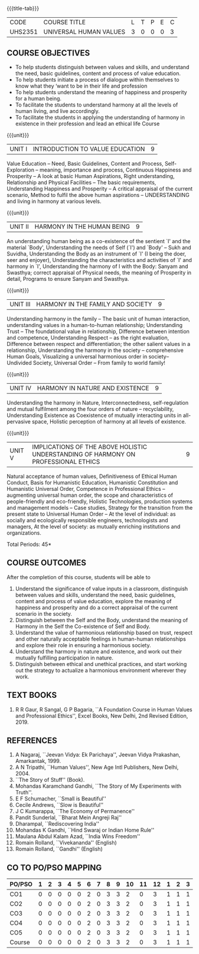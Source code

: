 * 
:properties:
:author: Dr. G. Kalpana and Dr. N. Padmapriya
:date: 
:end:

#+startup: showall
{{{title-tab}}}
| CODE    | COURSE TITLE           | L | T | P | E | C |
| UHS2351 | UNIVERSAL HUMAN VALUES | 3 | 0 | 0 | 0 | 3 |

** COURSE OBJECTIVES
- To help students distinguish between values and skills, and
  understand the need, basic guidelines, content and process of value
  education.
- To help students initiate a process of dialogue within themselves to
  know what they ‘want to be in their life and profession
- To help students understand the meaning of happiness and prosperity
  for a human being.
- To facilitate the students to understand harmony at all the levels
  of human living, and live accordingly.
- To facilitate the students in applying the understanding of harmony
  in existence in their profession and lead an ethical life Course

{{{unit}}}
| UNIT I | INTRODUCTION TO    VALUE   EDUCATION | 9 |
Value Education -- Need, Basic Guidelines, Content and Process,
Self-Exploration -- meaning, importance and process, Continuous
Happiness and Prosperity -- A look at basic Human Aspirations, Right
understanding, Relationship and Physical Facilities -- The basic
requirements, Understanding Happiness and Prosperity -- A critical
appraisal of the current scenario, Method to fulfil the above human
aspirations -- UNDERSTANDING and living in harmony at various levels.

{{{unit}}}
| UNIT II | HARMONY IN THE HUMAN BEING | 9 |
An understanding human being as a co-existence of the sentient `I' and
the material `Body', Understanding the needs of Self (`I') and `Body'
-- Sukh and Suvidha, Understanding the Body as an instrument of `I' (I
being the doer, seer and enjoyer), Understanding the characteristics
and activities of `I' and harmony in `I', Understanding the harmony of
I with the Body: Sanyam and Swasthya; correct appraisal of Physical
needs, the meaning of Prosperity in detail, Programs to ensure Sanyam
and Swasthya.

{{{unit}}}
| UNIT III | HARMONY IN THE FAMILY AND SOCIETY | 9 |
Understanding harmony in the family -- The basic unit of human
interaction, understanding values in a human-to-human relationship;
Understanding Trust -- The foundational value in relationship,
Difference between intention and competence, Understanding Respect --
as the right evaluation, Difference between respect and
differentiation; the other salient values in a relationship,
Understanding the harmony in the society -- comprehensive Human Goals,
Visualizing a universal harmonious order in society-- Undivided
Society, Universal Order -- From family to world family!

{{{unit}}}
| UNIT IV | HARMONY IN NATURE AND EXISTENCE | 9 |
Understanding the harmony in Nature, Interconnectedness,
self-regulation and mutual fulfilment among the four orders of nature
-- recyclability, Understanding Existence as Coexistence of mutually
interacting units in all-pervasive space, Holistic perception of
harmony at all levels of existence.

{{{unit}}}
| UNIT V | IMPLICATIONS OF THE ABOVE HOLISTIC UNDERSTANDING OF HARMONY ON PROFESSIONAL ETHICS | 9 |
Natural acceptance of human values, Definitiveness of Ethical Human
Conduct, Basis for Humanistic Education, Humanistic Constitution and
Humanistic Universal Order, Competence in Professional Ethics --
augmenting universal human order, the scope and characteristics of
people-friendly and eco-friendly, Holistic Technologies, production
systems and management models -- Case studies, Strategy for the
transition from the present state to Universal Human Order -- At the
level of individual: as socially and ecologically responsible
engineers, technologists and managers, At the level of society: as
mutually enriching institutions and organizations.

\hfill *Total Periods: 45*

** COURSE OUTCOMES
After the completion of this course, students will be able to 
1. Understand the significance of value inputs in a classroom,
   distinguish between values and skills, understand the need, basic
   guidelines, content and process of value education, explore the
   meaning of happiness and prosperity and do a correct appraisal of
   the current scenario in the society.
2. Distinguish between the Self and the Body, understand the meaning of
   Harmony in the Self the Co-existence of Self and Body.
3. Understand the value of harmonious relationship based on trust,
   respect and other naturally acceptable feelings in human-human
   relationships and explore their role in ensuring a harmonious
   society.
4. Understand the harmony in nature and existence, and work out their
   mutually fulfilling participation in nature.
5. Distinguish between ethical and unethical practices, and start
   working out the strategy to actualize a harmonious environment
   wherever they work.
      
** TEXT BOOKS
1.  R R Gaur, R Sangal, G P Bagaria, ``A Foundation Course in Human
   Values and Professional Ethics'', Excel Books, New Delhi, 2nd Revised
   Edition, 2019.
   
** REFERENCES
1. A Nagaraj, ``Jeevan Vidya: Ek Parichaya'', Jeevan Vidya Prakashan,
   Amarkantak, 1999.
2. A N Tripathi, ``Human Values'', New Age Intl Publishers, New
   Delhi, 2004.
3. ``The Story of Stuff'' (Book).
4. Mohandas Karamchand Gandhi, ``The Story of My Experiments with Truth''.
5. E F Schumacher, ``Small is Beautiful'' 
6. Cecile Andrews, ``Slow is Beautiful'' 
7. J C Kumarappa, ``The Economy of Permanence'' 
8. Pandit Sunderlal, ``Bharat Mein Angreji Raj''
9. Dharampal, ``Rediscovering India'' 
10. Mohandas K Gandhi, ``Hind Swaraj or Indian Home Rule'' 
11. Maulana Abdul Kalam Azad, ``India Wins Freedom'' 
12. Romain Rolland, ``Vivekananda''  (English)
13. Romain Rolland, ``Gandhi''  (English)
              
** CO TO PO/PSO MAPPING
| PO/PSO | 1 | 2 | 3 | 4 | 5 | 6 | 7 | 8 | 9 | 10 | 11 | 12 | 1 | 2 | 3 |
|--------+---+---+---+---+---+---+---+---+---+----+----+----+---+---+---|
| CO1    | 0 | 0 | 0 | 0 | 0 | 2 | 0 | 3 | 3 |  2 |  0 |  3 | 1 | 1 | 1 |
| CO2    | 0 | 0 | 0 | 0 | 0 | 2 | 0 | 3 | 3 |  2 |  0 |  3 | 1 | 1 | 1 |
| CO3    | 0 | 0 | 0 | 0 | 0 | 2 | 0 | 3 | 3 |  2 |  0 |  3 | 1 | 1 | 1 |
| CO4    | 0 | 0 | 0 | 0 | 0 | 2 | 0 | 3 | 3 |  2 |  0 |  3 | 1 | 1 | 1 |
| CO5    | 0 | 0 | 0 | 0 | 0 | 2 | 0 | 3 | 3 |  2 |  0 |  3 | 1 | 1 | 1 |
|--------+---+---+---+---+---+---+---+---+---+----+----+----+---+---+---|
| Course | 0 | 0 | 0 | 0 | 0 | 2 | 0 | 3 | 3 |  2 |  0 |  3 | 1 | 1 | 1 |

